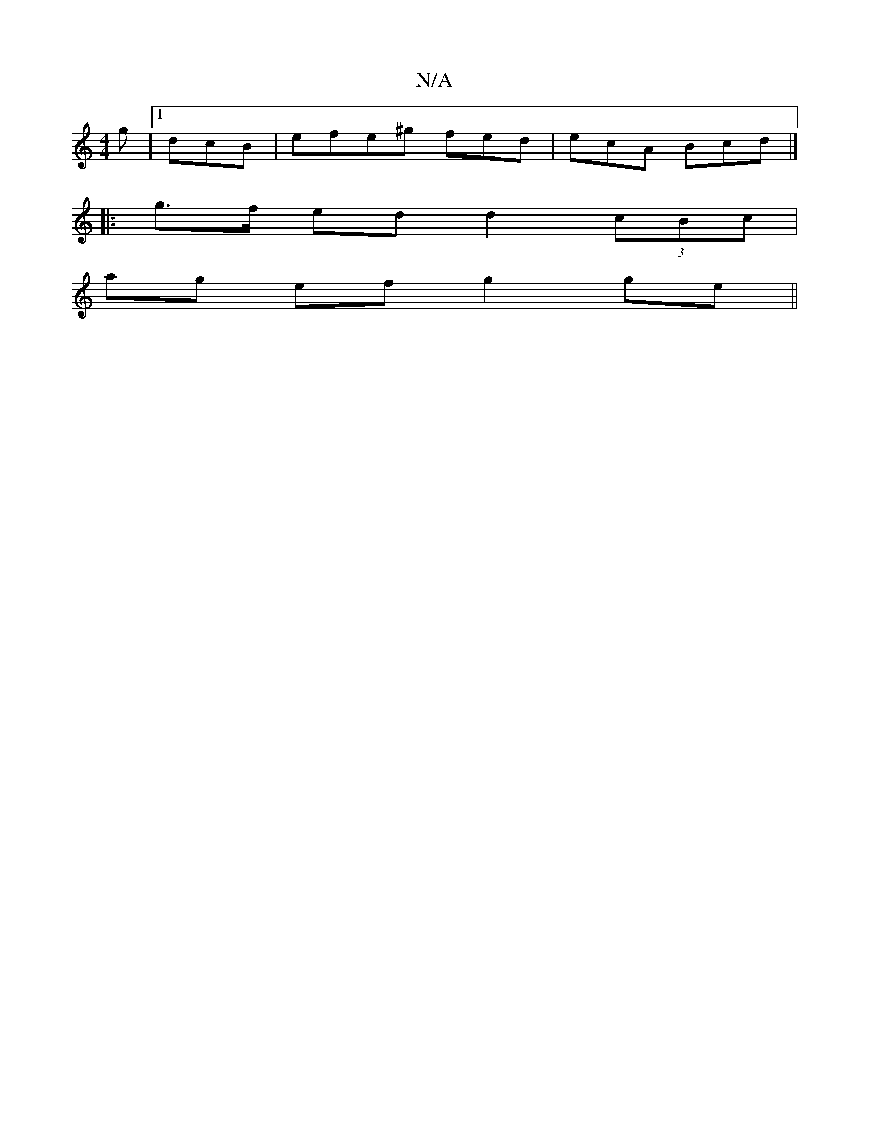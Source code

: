 X:1
T:N/A
M:4/4
R:N/A
K:Cmajor
g] [1 dcB |efe^g fed|ecA Bcd|]
|:g>f ed d2 (3cBc|
ag ef g2 ge||
||]

a2ag gfgg | a2ba g3f|c'2b>c A3 f | g2f gfg g2a/2g gagf ||
g>fg>(g g
y gddB G2 | cAc d2d :|
B/c/dB dBA | g2g afe |B2 g e2g|~f3 ged d
